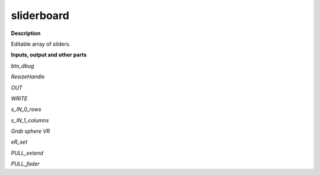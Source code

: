 sliderboard
===========

.. _sliderboard:

**Description**

Editable array of silders.

**Inputs, output and other parts**

*btn_dbug* 

*ResizeHandle* 

*OUT* 

*WRITE* 

*s_IN_0_rows* 

*s_IN_1_columns* 

*Grab sphere VR* 

*eR_set* 

*PULL_extend* 

*PULL_fader* 

